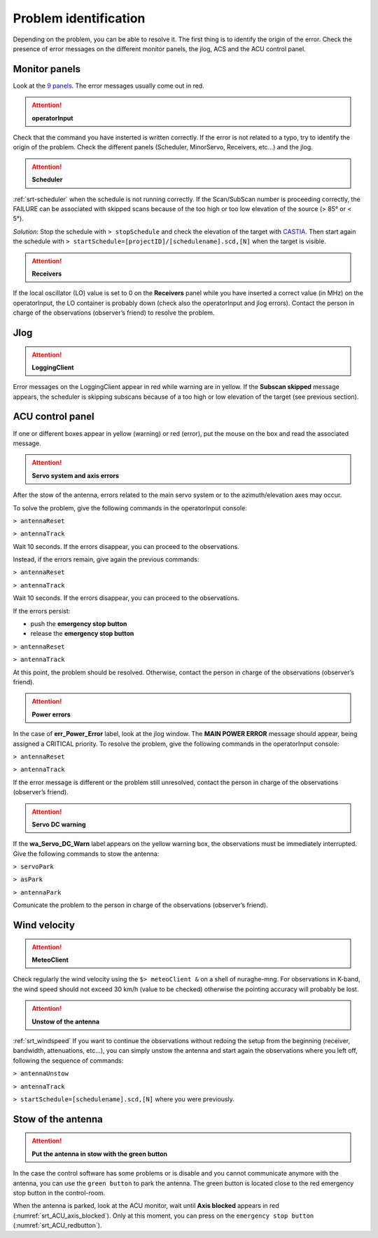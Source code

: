 .. SRT procedures documentation master file, created by
   sphinx-quickstart on Mon Aug  7 16:44:28 2017.
   You can adapt this file completely to your liking, but it should at least
   contain the root `toctree` directive.

===================
Problem identification
===================

Depending on the problem, you can be able to resolve it.
The first thing is to identify the origin of the error.
Check the presence of error messages on the different monitor panels, the
jlog, ACS and the ACU control panel. 


Monitor panels
=========

Look at the `9 panels <http://discos.readthedocs.io/en/latest/user/srt/source/Appendix_A.html>`_. The error messages usually come out in red.

.. ATTENTION:: **operatorInput**

Check that the command you have insterted is written correctly. If the error is not
related to a typo, try to identify the origin of the problem. Check
the different panels (Scheduler, MinorServo, Receivers, etc...) and the jlog.


.. ATTENTION:: **Scheduler**
 
:ref:`srt-scheduler` when the schedule is not running
correctly. If the Scan/SubScan number is proceeding correctly, the
FAILURE can be associated with skipped scans because of the too high
or too low elevation of the source (> 85° or < 5°). 

*Solution*: Stop the schedule with  ``> stopSchedule`` and 
check the elevation of the target with `CASTIA <http://www.ira.inaf.it/Observing/castia/site/index.php>`_.
Then start again the schedule with ``>
startSchedule=[projectID]/[schedulename].scd,[N]`` when the target is
visible.


.. ATTENTION:: **Receivers**

If the local oscillator (LO) value is set to 0 on the **Receivers** panel while you have
inserted a correct value (in MHz) on the operatorInput, the LO container is probably
down (check also the operatorInput and jlog errors). Contact the
person in charge of the observations (observer’s friend) to resolve
the problem.



Jlog
====

.. ATTENTION:: **LoggingClient**

Error messages on the LoggingClient appear in red while warning are in
yellow.
If the **Subscan skipped** message appears, the scheduler is skipping
subscans because of a too high or low elevation of the target (see
previous section).




ACU control panel
====

If one or different boxes appear in yellow (warning) or red (error), put the mouse on
the box and read the associated message.

.. ATTENTION:: **Servo system and axis errors**

After the stow of the antenna, errors related to the main servo system
or to the azimuth/elevation axes may occur.

To solve the problem, give the following commands in the
operatorInput console:

``> antennaReset``

``> antennaTrack``

Wait 10 seconds. If the errors disappear, you can proceed to the observations.

Instead, if the errors remain, give again the previous commands:

``> antennaReset``

``> antennaTrack``
 
Wait 10 seconds. If the errors disappear, you can proceed to the observations.

If the errors persist:

- push the **emergency stop button**

- release the **emergency stop button**

``> antennaReset``

``> antennaTrack``

At this point, the problem should be resolved. Otherwise, contact the person in charge of
the observations (observer’s friend).


.. ATTENTION:: **Power errors**

In the case of **err_Power_Error** label, look at the jlog window. The
**MAIN POWER ERROR** message should appear, being assigned a CRITICAL
priority. To resolve the problem, give the following commands in the
operatorInput console:

``> antennaReset``

``> antennaTrack``

If the error message is different or the problem still unresolved, contact the person in charge of
the observations (observer’s friend).

.. ATTENTION:: **Servo DC warning**

If the **wa_Servo_DC_Warn** label appears on the yellow warning box, the observations must be immediately interrupted. Give the following commands to stow the antenna:

``> servoPark``

``> asPark``

``> antennaPark``

Comunicate the problem to the person in charge of the observations (observer’s friend).

Wind velocity
========

.. ATTENTION:: **MeteoClient**

Check regularly the wind velocity using the ``$> meteoClient &`` on
a shell of nuraghe-mng. For observations in K-band, the wind speed
should not exceed 30 km/h (value to be checked) otherwise the pointing
accuracy will probably be lost. 

.. ATTENTION:: **Unstow of the antenna**

:ref:`srt_windspeed`
If you want to continue the observations without redoing the setup from the beginning (receiver, bandwidth, attenuations, etc...), you can simply unstow the antenna and start again the observations where you left off, following the sequence of commands:

``> antennaUnstow``

``> antennaTrack``

``> startSchedule=[schedulename].scd,[N]`` where you were previously.


Stow of the antenna
=============

.. ATTENTION:: **Put the antenna in stow with the green button**

In the case the control software has some problems or is disable and you cannot
communicate anymore with the antenna, you can use the ``green button``
to park the antenna. The green button is located close to the red
emergency stop button in the control-room.

When the antenna is parked, look at the ACU monitor, wait until
**Axis blocked** appears in red (:numref:`srt_ACU_axis_blocked`).
Only at this moment, you can press on the ``emergency stop button``
(:numref:`srt_ACU_redbutton`).



